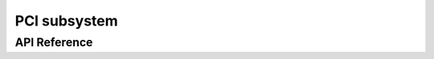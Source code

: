 =============
PCI subsystem
=============

API Reference
-------------

.. kernel-doc:: include/hw/pci/pci.h
